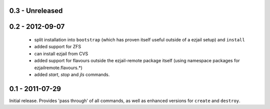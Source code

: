 0.3 - Unreleased
----------------

0.2 - 2012-09-07
----------------

 * split installation into ``bootstrap`` (which has proven itself useful outside of a ezjail setup) and ``install``
 * added support for ZFS
 * can install ezjail from CVS
 * added support for flavours outside the ezjail-remote package itself (using namespace packages for ezjailremote.flavours.\*)
 * added `start`, `stop` and `jls` commands.

0.1 - 2011-07-29
----------------

Initial release. Provides 'pass through' of all commands, as well as enhanced versions for ``create`` and ``destroy``.
